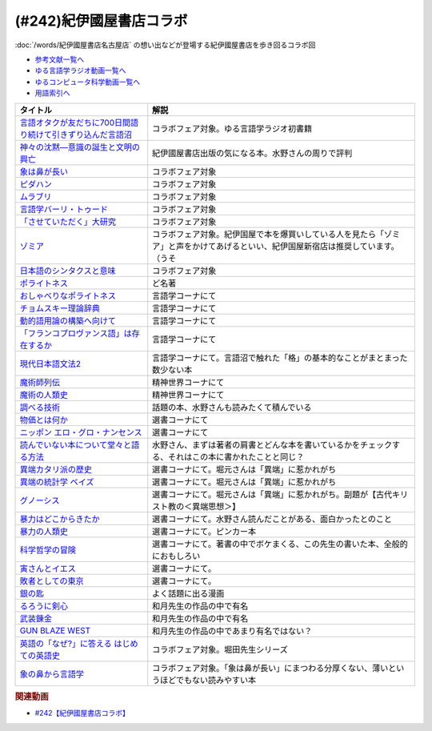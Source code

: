 .. _紀伊國屋書店コラボ参考文献:

.. :ref:`参考文献:紀伊國屋書店コラボ <紀伊國屋書店コラボ参考文献>`

(#242)紀伊國屋書店コラボ
=================================

:doc:`/words/紀伊國屋書店名古屋店` の想い出などが登場する紀伊國屋書店を歩き回るコラボ回

* `参考文献一覧へ </reference/>`_ 
* `ゆる言語学ラジオ動画一覧へ </videos/yurugengo_radio_list.html>`_ 
* `ゆるコンピュータ科学動画一覧へ </videos/yurucomputer_radio_list.html>`_ 
* `用語索引へ </genindex.html>`_ 

.. raw:: html

  <!--言語オタクが友だちに700日間語り続けて引きずり込んだ言語沼--><a href="https://www.amazon.co.jp/%E8%A8%80%E8%AA%9E%E3%82%AA%E3%82%BF%E3%82%AF%E3%81%8C%E5%8F%8B%E3%81%A0%E3%81%A1%E3%81%AB700%E6%97%A5%E9%96%93%E8%AA%9E%E3%82%8A%E7%B6%9A%E3%81%91%E3%81%A6%E5%BC%95%E3%81%8D%E3%81%9A%E3%82%8A%E8%BE%BC%E3%82%93%E3%81%A0%E8%A8%80%E8%AA%9E%E6%B2%BC-%E5%A0%80%E5%85%83%E8%A6%8B/dp/486667380X?__mk_ja_JP=%E3%82%AB%E3%82%BF%E3%82%AB%E3%83%8A&crid=9FZE2WHV8IHG&keywords=%E8%A8%80%E8%AA%9E%E6%B2%BC&qid=1688177792&sprefix=%E8%A8%80%E8%AA%9E%E6%B2%BC%2Caps%2C139&sr=8-1&linkCode=li1&tag=takaoutputblo-22&linkId=746e92617ffbbccbd1c633e549595a0b&language=ja_JP&ref_=as_li_ss_il" target="_blank"><img border="0" src="//ws-fe.amazon-adsystem.com/widgets/q?_encoding=UTF8&ASIN=486667380X&Format=_SL110_&ID=AsinImage&MarketPlace=JP&ServiceVersion=20070822&WS=1&tag=takaoutputblo-22&language=ja_JP" ></a><img src="https://ir-jp.amazon-adsystem.com/e/ir?t=takaoutputblo-22&language=ja_JP&l=li1&o=9&a=486667380X" width="1" height="1" border="0" alt="" style="border:none !important; margin:0px !important;" />
  <!--神々の沈黙―意識の誕生と文明の興亡--><a href="https://www.amazon.co.jp/%E7%A5%9E%E3%80%85%E3%81%AE%E6%B2%88%E9%BB%99%E2%80%95%E6%84%8F%E8%AD%98%E3%81%AE%E8%AA%95%E7%94%9F%E3%81%A8%E6%96%87%E6%98%8E%E3%81%AE%E8%88%88%E4%BA%A1-%E3%82%B8%E3%83%A5%E3%83%AA%E3%82%A2%E3%83%B3-%E3%82%B8%E3%82%A7%E3%82%A4%E3%83%B3%E3%82%BA/dp/4314009780?__mk_ja_JP=%E3%82%AB%E3%82%BF%E3%82%AB%E3%83%8A&crid=286WTURLX5MVR&keywords=%E7%A5%9E%E3%80%85%E3%81%AE%E6%B2%88%E9%BB%99&qid=1688177746&sprefix=%E7%A5%9E%E3%80%85%E3%81%AE%E6%B2%88%E9%BB%99%2Caps%2C152&sr=8-1&linkCode=li1&tag=takaoutputblo-22&linkId=442817c09a5e71afe3ed8b1b9e9adb36&language=ja_JP&ref_=as_li_ss_il" target="_blank"><img border="0" src="//ws-fe.amazon-adsystem.com/widgets/q?_encoding=UTF8&ASIN=4314009780&Format=_SL110_&ID=AsinImage&MarketPlace=JP&ServiceVersion=20070822&WS=1&tag=takaoutputblo-22&language=ja_JP" ></a><img src="https://ir-jp.amazon-adsystem.com/e/ir?t=takaoutputblo-22&language=ja_JP&l=li1&o=9&a=4314009780" width="1" height="1" border="0" alt="" style="border:none !important; margin:0px !important;" />
  <!--象は鼻が長い--><a href="https://www.amazon.co.jp/%E8%B1%A1%E3%81%AF%E9%BC%BB%E3%81%8C%E9%95%B7%E3%81%84%E2%80%95%E6%97%A5%E6%9C%AC%E6%96%87%E6%B3%95%E5%85%A5%E9%96%80-%E4%B8%89%E4%B8%8A%E7%AB%A0%E8%91%97%E4%BD%9C%E9%9B%86-%E4%B8%89%E4%B8%8A-%E7%AB%A0/dp/4874241174?__mk_ja_JP=%E3%82%AB%E3%82%BF%E3%82%AB%E3%83%8A&crid=3JWSH444PHHHE&keywords=%E8%B1%A1%E3%81%AF%E9%BC%BB%E3%81%8C%E9%95%B7%E3%81%84&qid=1688178037&sprefix=%E5%83%8F%E3%81%AF%E9%BC%BB%E3%81%8C%E9%95%B7%E3%81%84%2Caps%2C160&sr=8-1&linkCode=li1&tag=takaoutputblo-22&linkId=942faa26df11925a6152687b807af490&language=ja_JP&ref_=as_li_ss_il" target="_blank"><img border="0" src="//ws-fe.amazon-adsystem.com/widgets/q?_encoding=UTF8&ASIN=4874241174&Format=_SL110_&ID=AsinImage&MarketPlace=JP&ServiceVersion=20070822&WS=1&tag=takaoutputblo-22&language=ja_JP" ></a><img src="https://ir-jp.amazon-adsystem.com/e/ir?t=takaoutputblo-22&language=ja_JP&l=li1&o=9&a=4874241174" width="1" height="1" border="0" alt="" style="border:none !important; margin:0px !important;" />
  <!--ピダハン--><a href="https://www.amazon.co.jp/%E3%83%94%E3%83%80%E3%83%8F%E3%83%B3%E2%80%95%E2%80%95-%E3%80%8C%E8%A8%80%E8%AA%9E%E6%9C%AC%E8%83%BD%E3%80%8D%E3%82%92%E8%B6%85%E3%81%88%E3%82%8B%E6%96%87%E5%8C%96%E3%81%A8%E4%B8%96%E7%95%8C%E8%A6%B3-%E3%83%80%E3%83%8B%E3%82%A8%E3%83%AB%E3%83%BBL%E3%83%BB%E3%82%A8%E3%83%B4%E3%82%A7%E3%83%AC%E3%83%83%E3%83%88/dp/4622076535?__mk_ja_JP=%E3%82%AB%E3%82%BF%E3%82%AB%E3%83%8A&crid=1ZU0JUH71UN29&keywords=%E3%83%94%E3%83%80%E3%83%8F%E3%83%B3&qid=1688178218&sprefix=%E3%83%94%E3%83%80%E3%83%8F%E3%83%B3%2Caps%2C162&sr=8-1&linkCode=li1&tag=takaoutputblo-22&linkId=97e2735b2d0bba61063f25201a2a90c7&language=ja_JP&ref_=as_li_ss_il" target="_blank"><img border="0" src="//ws-fe.amazon-adsystem.com/widgets/q?_encoding=UTF8&ASIN=4622076535&Format=_SL110_&ID=AsinImage&MarketPlace=JP&ServiceVersion=20070822&WS=1&tag=takaoutputblo-22&language=ja_JP" ></a><img src="https://ir-jp.amazon-adsystem.com/e/ir?t=takaoutputblo-22&language=ja_JP&l=li1&o=9&a=4622076535" width="1" height="1" border="0" alt="" style="border:none !important; margin:0px !important;" />
  <!--ムラブリ--><a href="https://www.amazon.co.jp/%E3%83%A0%E3%83%A9%E3%83%96%E3%83%AA-%E6%96%87%E5%AD%97%E3%82%82%E6%9A%A6%E3%82%82%E6%8C%81%E3%81%9F%E3%81%AA%E3%81%84%E7%8B%A9%E7%8C%9F%E6%8E%A1%E9%9B%86%E6%B0%91%E3%81%8B%E3%82%89%E8%A8%80%E8%AA%9E%E5%AD%A6%E8%80%85%E3%81%8C%E6%95%99%E3%82%8F%E3%81%A3%E3%81%9F%E3%81%93%E3%81%A8-%E4%BC%8A%E8%97%A4-%E9%9B%84%E9%A6%AC/dp/4797674253?__mk_ja_JP=%E3%82%AB%E3%82%BF%E3%82%AB%E3%83%8A&crid=IE7X9ALRWHUV&keywords=%E3%83%A0%E3%83%A9%E3%83%96%E3%83%AA&qid=1688178252&sprefix=%E3%83%A0%E3%83%A9%E3%83%96%E3%83%AA%2Caps%2C157&sr=8-1&linkCode=li1&tag=takaoutputblo-22&linkId=145e83ecf22199aeb865fd45177ddb03&language=ja_JP&ref_=as_li_ss_il" target="_blank"><img border="0" src="//ws-fe.amazon-adsystem.com/widgets/q?_encoding=UTF8&ASIN=4797674253&Format=_SL110_&ID=AsinImage&MarketPlace=JP&ServiceVersion=20070822&WS=1&tag=takaoutputblo-22&language=ja_JP" ></a><img src="https://ir-jp.amazon-adsystem.com/e/ir?t=takaoutputblo-22&language=ja_JP&l=li1&o=9&a=4797674253" width="1" height="1" border="0" alt="" style="border:none !important; margin:0px !important;" />
  <!--言語学バーリ・トゥード--><a href="https://www.amazon.co.jp/%E8%A8%80%E8%AA%9E%E5%AD%A6%E3%83%90%E3%83%BC%E3%83%AA%E3%83%BB%E3%83%88%E3%82%A5%E3%83%BC%E3%83%89-%E5%B7%9D%E6%B7%BB%E6%84%9B-ebook/dp/B09DCF7HK6?__mk_ja_JP=%E3%82%AB%E3%82%BF%E3%82%AB%E3%83%8A&crid=2D3JMDI0C4ZZF&keywords=%E8%A8%80%E8%AA%9E%E5%AD%A6%E3%83%90%E3%83%BC%E3%83%AA%E3%83%BB%E3%83%88%E3%82%A5%E3%83%BC%E3%83%89&qid=1688178290&sprefix=%E8%A8%80%E8%AA%9E%E5%AD%A6%E3%83%90%E3%83%BC%E3%83%AA+%E3%83%88%E3%82%A5%E3%83%BC%E3%83%89%2Caps%2C153&sr=8-1&linkCode=li1&tag=takaoutputblo-22&linkId=15cbbd45a51e177dee7034359153e782&language=ja_JP&ref_=as_li_ss_il" target="_blank"><img border="0" src="//ws-fe.amazon-adsystem.com/widgets/q?_encoding=UTF8&ASIN=B09DCF7HK6&Format=_SL110_&ID=AsinImage&MarketPlace=JP&ServiceVersion=20070822&WS=1&tag=takaoutputblo-22&language=ja_JP" ></a><img src="https://ir-jp.amazon-adsystem.com/e/ir?t=takaoutputblo-22&language=ja_JP&l=li1&o=9&a=B09DCF7HK6" width="1" height="1" border="0" alt="" style="border:none !important; margin:0px !important;" />
  <!--「させていただく」大研究--><a href="https://www.amazon.co.jp/%E3%80%8C%E3%81%95%E3%81%9B%E3%81%A6%E3%81%84%E3%81%9F%E3%81%A0%E3%81%8F%E3%80%8D%E5%A4%A7%E7%A0%94%E7%A9%B6-%E6%A4%8E%E5%90%8D-%E7%BE%8E%E6%99%BA/dp/4874249248?__mk_ja_JP=%E3%82%AB%E3%82%BF%E3%82%AB%E3%83%8A&crid=HF9FU7I9J7W5&keywords=%E3%80%8C%E3%81%95%E3%81%9B%E3%81%A6%E3%81%84%E3%81%9F%E3%81%A0%E3%81%8F%E3%80%8D%E5%A4%A7%E7%A0%94%E7%A9%B6&qid=1688178331&sprefix=%E3%81%95%E3%81%9B%E3%81%A6%E3%81%84%E3%81%9F%E3%81%A0%E3%81%8F+%E5%A4%A7%E7%A0%94%E7%A9%B6%2Caps%2C142&sr=8-1&linkCode=li1&tag=takaoutputblo-22&linkId=1f00eff0f5588b92eb8e00041400b91f&language=ja_JP&ref_=as_li_ss_il" target="_blank"><img border="0" src="//ws-fe.amazon-adsystem.com/widgets/q?_encoding=UTF8&ASIN=4874249248&Format=_SL110_&ID=AsinImage&MarketPlace=JP&ServiceVersion=20070822&WS=1&tag=takaoutputblo-22&language=ja_JP" ></a><img src="https://ir-jp.amazon-adsystem.com/e/ir?t=takaoutputblo-22&language=ja_JP&l=li1&o=9&a=4874249248" width="1" height="1" border="0" alt="" style="border:none !important; margin:0px !important;" />
  <!--ゾミア--><a href="https://www.amazon.co.jp/%E3%82%BE%E3%83%9F%E3%82%A2%E2%80%95%E2%80%95-%E8%84%B1%E5%9B%BD%E5%AE%B6%E3%81%AE%E4%B8%96%E7%95%8C%E5%8F%B2-%E3%82%B8%E3%82%A7%E3%83%BC%E3%83%A0%E3%82%BA%E3%83%BBC%E3%83%BB%E3%82%B9%E3%82%B3%E3%83%83%E3%83%88/dp/4622077833?__mk_ja_JP=%E3%82%AB%E3%82%BF%E3%82%AB%E3%83%8A&crid=18ATBO8CUXQXQ&keywords=%E3%82%BE%E3%83%9F%E3%82%A2&qid=1688178367&sprefix=%E3%82%BE%E3%83%9F%E3%82%A2%2Caps%2C142&sr=8-1&linkCode=li1&tag=takaoutputblo-22&linkId=853236322e333ed41ed3c175c62818ce&language=ja_JP&ref_=as_li_ss_il" target="_blank"><img border="0" src="//ws-fe.amazon-adsystem.com/widgets/q?_encoding=UTF8&ASIN=4622077833&Format=_SL110_&ID=AsinImage&MarketPlace=JP&ServiceVersion=20070822&WS=1&tag=takaoutputblo-22&language=ja_JP" ></a><img src="https://ir-jp.amazon-adsystem.com/e/ir?t=takaoutputblo-22&language=ja_JP&l=li1&o=9&a=4622077833" width="1" height="1" border="0" alt="" style="border:none !important; margin:0px !important;" />
  <!--日本語のシンタクスと意味--><a href="https://www.amazon.co.jp/%E6%97%A5%E6%9C%AC%E8%AA%9E%E3%81%AE%E3%82%B7%E3%83%B3%E3%82%BF%E3%82%AF%E3%82%B9%E3%81%A8%E6%84%8F%E5%91%B3-%E7%AC%AC2%E5%B7%BB-%E5%AF%BA%E6%9D%91-%E7%A7%80%E5%A4%AB/dp/4874240038?__mk_ja_JP=%E3%82%AB%E3%82%BF%E3%82%AB%E3%83%8A&crid=1FWN6NX7IMQYY&keywords=%E6%97%A5%E6%9C%AC%E8%AA%9E%E3%81%AE%E3%82%B7%E3%83%B3%E3%82%BF%E3%82%AF%E3%82%B9%E3%81%AE%E6%84%8F%E5%91%B3&qid=1688178422&sprefix=%E6%97%A5%E6%9C%AC%E8%AA%9E%E3%81%AE%E3%82%B7%E3%83%B3%E3%82%BF%E3%82%AF%E3%82%B9%E3%81%AE%E6%84%8F%E5%91%B3%2Caps%2C141&sr=8-3&linkCode=li1&tag=takaoutputblo-22&linkId=fce17657da603d2921f5e9b9ac49ebab&language=ja_JP&ref_=as_li_ss_il" target="_blank"><img border="0" src="//ws-fe.amazon-adsystem.com/widgets/q?_encoding=UTF8&ASIN=4874240038&Format=_SL110_&ID=AsinImage&MarketPlace=JP&ServiceVersion=20070822&WS=1&tag=takaoutputblo-22&language=ja_JP" ></a><img src="https://ir-jp.amazon-adsystem.com/e/ir?t=takaoutputblo-22&language=ja_JP&l=li1&o=9&a=4874240038" width="1" height="1" border="0" alt="" style="border:none !important; margin:0px !important;" />
  <!--ポライトネス--><a href="https://www.amazon.co.jp/%E3%83%9D%E3%83%A9%E3%82%A4%E3%83%88%E3%83%8D%E3%82%B9-%E8%A8%80%E8%AA%9E%E4%BD%BF%E7%94%A8%E3%81%AB%E3%81%8A%E3%81%91%E3%82%8B%E3%80%81%E3%81%82%E3%82%8B%E6%99%AE%E9%81%8D%E7%8F%BE%E8%B1%A1-Politeness%EF%BC%9ASome-Universals-Language/dp/4327378208?__mk_ja_JP=%E3%82%AB%E3%82%BF%E3%82%AB%E3%83%8A&crid=27IGZ0UXCNI7G&keywords=%E3%83%9D%E3%83%A9%E3%82%A4%E3%83%88%E3%83%8D%E3%82%B9&qid=1688178465&sprefix=%E3%83%9D%E3%83%A9%E3%82%A4%E3%83%88%E3%83%8D%E3%82%B9%2Caps%2C151&sr=8-1&linkCode=li1&tag=takaoutputblo-22&linkId=46d931019d75edff0fd8c600c9fd741e&language=ja_JP&ref_=as_li_ss_il" target="_blank"><img border="0" src="//ws-fe.amazon-adsystem.com/widgets/q?_encoding=UTF8&ASIN=4327378208&Format=_SL110_&ID=AsinImage&MarketPlace=JP&ServiceVersion=20070822&WS=1&tag=takaoutputblo-22&language=ja_JP" ></a><img src="https://ir-jp.amazon-adsystem.com/e/ir?t=takaoutputblo-22&language=ja_JP&l=li1&o=9&a=4327378208" width="1" height="1" border="0" alt="" style="border:none !important; margin:0px !important;" />
  <!--おしゃべりなポライトネス--><a href="https://www.amazon.co.jp/%E3%81%8A%E3%81%97%E3%82%83%E3%81%B9%E3%82%8A%E3%81%AA%E3%83%9D%E3%83%A9%E3%82%A4%E3%83%88%E3%83%8D%E3%82%B9%E2%80%95%E2%80%95%E4%BC%9A%E8%A9%B1%E3%81%AE%E4%B8%AD%E3%81%AE%E5%85%B1%E8%A9%B1%E3%83%BB%E8%A9%B1%E9%A1%8C%E4%BA%A4%E6%8F%9B%E3%83%BB%E7%AC%91%E3%81%84%E3%83%BB%E3%83%A1%E3%82%BF%E3%83%95%E3%82%A1%E3%83%BC-%E7%AC%B9%E5%B7%9D%E6%B4%8B%E5%AD%90/dp/4861106427?__mk_ja_JP=%E3%82%AB%E3%82%BF%E3%82%AB%E3%83%8A&crid=1SJJFM96MQJCC&keywords=%E3%81%8A%E3%81%97%E3%82%83%E3%81%B9%E3%82%8A%E3%81%AA%E3%83%9D%E3%83%A9%E3%82%A4%E3%83%88%E3%83%8D%E3%82%B9&qid=1688178495&sprefix=%E3%81%8A%E3%81%97%E3%82%83%E3%81%B9%E3%82%8A%E3%81%AA%E3%83%9D%E3%83%A9%E3%82%A4%E3%83%88%E3%83%8D%E3%82%B9%2Caps%2C137&sr=8-1&linkCode=li1&tag=takaoutputblo-22&linkId=711396390dbf390b1d859cf08ad42b14&language=ja_JP&ref_=as_li_ss_il" target="_blank"><img border="0" src="//ws-fe.amazon-adsystem.com/widgets/q?_encoding=UTF8&ASIN=4861106427&Format=_SL110_&ID=AsinImage&MarketPlace=JP&ServiceVersion=20070822&WS=1&tag=takaoutputblo-22&language=ja_JP" ></a><img src="https://ir-jp.amazon-adsystem.com/e/ir?t=takaoutputblo-22&language=ja_JP&l=li1&o=9&a=4861106427" width="1" height="1" border="0" alt="" style="border:none !important; margin:0px !important;" />
  <!--チョムスキー理論辞典--><a href="https://www.amazon.co.jp/%E3%83%81%E3%83%A7%E3%83%A0%E3%82%B9%E3%82%AD%E3%83%BC%E7%90%86%E8%AB%96%E8%BE%9E%E5%85%B8-%E2%88%92%E2%88%92Kenkyushas-Dictionary-Theoretical-Linguistics/dp/4767434793?__mk_ja_JP=%E3%82%AB%E3%82%BF%E3%82%AB%E3%83%8A&crid=1RYQ2RVC9GO1W&keywords=%E3%83%81%E3%83%A7%E3%83%A0%E3%82%B9%E3%82%AD%E3%83%BC%E7%90%86%E8%AB%96%E8%BE%9E%E5%85%B8&qid=1688178523&sprefix=%E3%83%81%E3%83%A7%E3%83%A0%E3%82%B9%E3%82%AD%E3%83%BC%E7%90%86%E8%AB%96%E8%BE%9E%E5%85%B8%2Caps%2C131&sr=8-1&linkCode=li1&tag=takaoutputblo-22&linkId=ce817c8f749c752ff2361b4123c3568d&language=ja_JP&ref_=as_li_ss_il" target="_blank"><img border="0" src="//ws-fe.amazon-adsystem.com/widgets/q?_encoding=UTF8&ASIN=4767434793&Format=_SL110_&ID=AsinImage&MarketPlace=JP&ServiceVersion=20070822&WS=1&tag=takaoutputblo-22&language=ja_JP" ></a><img src="https://ir-jp.amazon-adsystem.com/e/ir?t=takaoutputblo-22&language=ja_JP&l=li1&o=9&a=4767434793" width="1" height="1" border="0" alt="" style="border:none !important; margin:0px !important;" />
  <!--動的語用論の構築へ向けて--><a href="https://www.amazon.co.jp/%E5%8B%95%E7%9A%84%E8%AA%9E%E7%94%A8%E8%AB%96%E3%81%AE%E6%A7%8B%E7%AF%89%E3%81%B8%E5%90%91%E3%81%91%E3%81%A6-%E7%AC%AC1%E5%B7%BB-%E7%94%B0%E4%B8%AD-%E5%BB%A3%E6%98%8E/dp/4758913757?__mk_ja_JP=%E3%82%AB%E3%82%BF%E3%82%AB%E3%83%8A&crid=166HM0OUUM2YE&keywords=%E5%8B%95%E7%9A%84%E8%AA%9E%E7%94%A8%E8%AB%96%E3%81%AE%E6%A7%8B%E7%AF%89%E3%81%B8%E5%90%91%E3%81%91%E3%81%A6&qid=1688178564&sprefix=%E5%8B%95%E7%9A%84%E8%AA%9E%E7%94%A8%E8%AB%96%E3%81%AE%E6%A7%8B%E7%AF%89%E3%81%B8%E5%90%91%E3%81%91%E3%81%A6%2Caps%2C153&sr=8-1&linkCode=li1&tag=takaoutputblo-22&linkId=02a309cf62213c0aeaf9f32f410df892&language=ja_JP&ref_=as_li_ss_il" target="_blank"><img border="0" src="//ws-fe.amazon-adsystem.com/widgets/q?_encoding=UTF8&ASIN=4758913757&Format=_SL110_&ID=AsinImage&MarketPlace=JP&ServiceVersion=20070822&WS=1&tag=takaoutputblo-22&language=ja_JP" ></a><img src="https://ir-jp.amazon-adsystem.com/e/ir?t=takaoutputblo-22&language=ja_JP&l=li1&o=9&a=4758913757" width="1" height="1" border="0" alt="" style="border:none !important; margin:0px !important;" />
  <!--「フランコプロヴァンス語」は存在するか--><a href="https://www.amazon.co.jp/%E3%80%8C%E3%83%95%E3%83%A9%E3%83%B3%E3%82%B3%E3%83%97%E3%83%AD%E3%83%B4%E3%82%A1%E3%83%B3%E3%82%B9%E8%AA%9E%E3%80%8D%E3%81%AF%E5%AD%98%E5%9C%A8%E3%81%99%E3%82%8B%E3%81%8B-%E3%83%95%E3%83%A9%E3%83%B3%E3%82%B9%E3%83%BB%E3%82%A4%E3%82%BF%E3%83%AA%E3%82%A2%E3%83%BB%E3%82%B9%E3%82%A4%E3%82%B9%E3%81%AE%E5%9B%BD%E5%A2%83%E3%82%92%E8%B6%8A%E3%81%88%E3%82%8B%E8%A8%80%E8%AA%9E%E3%81%AE%E5%86%8D%E6%B4%BB%E6%80%A7%E5%8C%96%E3%81%A8%E8%A8%80%E8%AA%9E%E6%84%8F%E8%AD%98%E2%80%95%E2%80%95%E3%83%95%E3%83%A9%E3%83%B3%E3%82%B9%E3%81%AE%E5%9C%B0%E5%9F%9F%E3%82%92%E4%B8%AD%E5%BF%83%E3%81%AB-%E4%BD%90%E9%87%8E%E5%BD%A9/dp/4883035654?&linkCode=li1&tag=takaoutputblo-22&linkId=7a595a07b6a149307ad59035ad68f919&language=ja_JP&ref_=as_li_ss_il" target="_blank"><img border="0" src="//ws-fe.amazon-adsystem.com/widgets/q?_encoding=UTF8&ASIN=4883035654&Format=_SL110_&ID=AsinImage&MarketPlace=JP&ServiceVersion=20070822&WS=1&tag=takaoutputblo-22&language=ja_JP" ></a><img src="https://ir-jp.amazon-adsystem.com/e/ir?t=takaoutputblo-22&language=ja_JP&l=li1&o=9&a=4883035654" width="1" height="1" border="0" alt="" style="border:none !important; margin:0px !important;" />
  <!--現代日本語文法2--><a href="https://www.amazon.co.jp/%E7%8F%BE%E4%BB%A3%E6%97%A5%E6%9C%AC%E8%AA%9E%E6%96%87%E6%B3%952-%E7%AC%AC3%E9%83%A8%E6%A0%BC%E3%81%A8%E6%A7%8B%E6%96%87-%E7%AC%AC4%E9%83%A8%E3%83%B4%E3%82%A9%E3%82%A4%E3%82%B9-%E6%97%A5%E6%9C%AC%E8%AA%9E%E8%A8%98%E8%BF%B0%E6%96%87%E6%B3%95%E7%A0%94%E7%A9%B6%E4%BC%9A/dp/4874244602?__mk_ja_JP=%E3%82%AB%E3%82%BF%E3%82%AB%E3%83%8A&crid=31EQ376D5M7LZ&keywords=%E7%8F%BE%E4%BB%A3%E6%97%A5%E6%9C%AC%E8%AA%9E%E6%96%87%E6%B3%952&qid=1688178876&sprefix=%E7%8F%BE%E4%BB%A3%E6%97%A5%E6%9C%AC%E8%AA%9E%E6%96%87%E6%B3%952%2Caps%2C136&sr=8-1&linkCode=li1&tag=takaoutputblo-22&linkId=cdc9a08be6926f816f10aee6b88727cc&language=ja_JP&ref_=as_li_ss_il" target="_blank"><img border="0" src="//ws-fe.amazon-adsystem.com/widgets/q?_encoding=UTF8&ASIN=4874244602&Format=_SL110_&ID=AsinImage&MarketPlace=JP&ServiceVersion=20070822&WS=1&tag=takaoutputblo-22&language=ja_JP" ></a><img src="https://ir-jp.amazon-adsystem.com/e/ir?t=takaoutputblo-22&language=ja_JP&l=li1&o=9&a=4874244602" width="1" height="1" border="0" alt="" style="border:none !important; margin:0px !important;" />
  <!--魔術師列伝--><a href="https://www.amazon.co.jp/%E9%AD%94%E8%A1%93%E5%B8%AB%E5%88%97%E4%BC%9D-%E9%AD%94%E8%A1%93%E5%B8%ABG-%E3%83%87%E3%83%83%E3%83%A9%E3%83%BB%E3%83%9D%E3%83%AB%E3%82%BF%E3%81%8B%E3%82%89%E9%8C%AC%E9%87%91%E8%A1%93%E5%B8%AB%E3%83%8B%E3%83%A5%E3%83%BC%E3%83%88%E3%83%B3%E3%81%BE%E3%81%A7-%E6%BE%A4%E4%BA%95-%E7%B9%81%E7%94%B7/dp/4582703674?__mk_ja_JP=%E3%82%AB%E3%82%BF%E3%82%AB%E3%83%8A&crid=J498ACT5SPQL&keywords=%E9%AD%94%E8%A1%93%E5%B8%AB%E5%88%97%E4%BC%9D&qid=1688178956&sprefix=%E9%AD%94%E8%A1%93%E5%B8%AB%E5%88%97%E4%BC%9D%2Caps%2C144&sr=8-1&linkCode=li1&tag=takaoutputblo-22&linkId=e1c798339e4c654c591df65e6e3e7ecb&language=ja_JP&ref_=as_li_ss_il" target="_blank"><img border="0" src="//ws-fe.amazon-adsystem.com/widgets/q?_encoding=UTF8&ASIN=4582703674&Format=_SL110_&ID=AsinImage&MarketPlace=JP&ServiceVersion=20070822&WS=1&tag=takaoutputblo-22&language=ja_JP" ></a><img src="https://ir-jp.amazon-adsystem.com/e/ir?t=takaoutputblo-22&language=ja_JP&l=li1&o=9&a=4582703674" width="1" height="1" border="0" alt="" style="border:none !important; margin:0px !important;" />
  <!--魔術の人類史--><a href="https://www.amazon.co.jp/%E9%AD%94%E8%A1%93%E3%81%AE%E4%BA%BA%E9%A1%9E%E5%8F%B2-%E3%82%B9%E3%83%BC%E3%82%B6%E3%83%B3-%E3%82%B0%E3%83%AA%E3%83%BC%E3%83%B3%E3%82%A6%E3%83%83%E3%83%89/dp/4887218222?__mk_ja_JP=%E3%82%AB%E3%82%BF%E3%82%AB%E3%83%8A&crid=3FADA1CBE33R7&keywords=%E9%AD%94%E8%A1%93%E3%81%AE%E4%BA%BA%E9%A1%9E%E5%8F%B2&qid=1688178990&sprefix=%E9%AD%94%E8%A1%93%E3%81%AE%E4%BA%BA%E9%A1%9E%E5%8F%B2%2Caps%2C139&sr=8-1&linkCode=li1&tag=takaoutputblo-22&linkId=76c88a2269dc584665b9707a2aa6748b&language=ja_JP&ref_=as_li_ss_il" target="_blank"><img border="0" src="//ws-fe.amazon-adsystem.com/widgets/q?_encoding=UTF8&ASIN=4887218222&Format=_SL110_&ID=AsinImage&MarketPlace=JP&ServiceVersion=20070822&WS=1&tag=takaoutputblo-22&language=ja_JP" ></a><img src="https://ir-jp.amazon-adsystem.com/e/ir?t=takaoutputblo-22&language=ja_JP&l=li1&o=9&a=4887218222" width="1" height="1" border="0" alt="" style="border:none !important; margin:0px !important;" />
  <!--調べる技術--><a href="https://www.amazon.co.jp/%E8%AA%BF%E3%81%B9%E3%82%8B%E6%8A%80%E8%A1%93-%E5%9B%BD%E4%BC%9A%E5%9B%B3%E6%9B%B8%E9%A4%A8%E7%A7%98%E4%BC%9D%E3%81%AE%E3%83%AC%E3%83%95%E3%82%A1%E3%83%AC%E3%83%B3%E3%82%B9%E3%83%BB%E3%83%81%E3%83%83%E3%83%97%E3%82%B9-%E5%B0%8F%E6%9E%97-%E6%98%8C%E6%A8%B9/dp/4774407763?__mk_ja_JP=%E3%82%AB%E3%82%BF%E3%82%AB%E3%83%8A&crid=2METQYELK657W&keywords=%E8%AA%BF%E3%81%B9%E3%82%8B%E6%8A%80%E8%A1%93&qid=1688179033&sprefix=%E8%AA%BF%E3%81%B9%E3%82%8B%E6%8A%80%E8%A1%93%2Caps%2C140&sr=8-1&linkCode=li1&tag=takaoutputblo-22&linkId=0bd61169b7952c1d37937fad0d2a8810&language=ja_JP&ref_=as_li_ss_il" target="_blank"><img border="0" src="//ws-fe.amazon-adsystem.com/widgets/q?_encoding=UTF8&ASIN=4774407763&Format=_SL110_&ID=AsinImage&MarketPlace=JP&ServiceVersion=20070822&WS=1&tag=takaoutputblo-22&language=ja_JP" ></a><img src="https://ir-jp.amazon-adsystem.com/e/ir?t=takaoutputblo-22&language=ja_JP&l=li1&o=9&a=4774407763" width="1" height="1" border="0" alt="" style="border:none !important; margin:0px !important;" />
  <!--物価とは何か--><a href="https://www.amazon.co.jp/%E7%89%A9%E4%BE%A1%E3%81%A8%E3%81%AF%E4%BD%95%E3%81%8B-%E8%AC%9B%E8%AB%87%E7%A4%BE%E9%81%B8%E6%9B%B8%E3%83%A1%E3%83%81%E3%82%A8-%E6%B8%A1%E8%BE%BA%E5%8A%AA-ebook/dp/B09NVKTTM5?__mk_ja_JP=%E3%82%AB%E3%82%BF%E3%82%AB%E3%83%8A&crid=1MDLG6P3V5YW3&keywords=%E7%89%A9%E4%BE%A1%E3%81%A8%E3%81%AF%E4%BD%95%E3%81%8B&qid=1688179076&sprefix=%E7%89%A9%E4%BE%A1%E3%81%A8%E3%81%AF%E4%BD%95%E3%81%8B+%2Caps%2C150&sr=8-1&linkCode=li1&tag=takaoutputblo-22&linkId=571634a852ac6d76dafe37adb773aa81&language=ja_JP&ref_=as_li_ss_il" target="_blank"><img border="0" src="//ws-fe.amazon-adsystem.com/widgets/q?_encoding=UTF8&ASIN=B09NVKTTM5&Format=_SL110_&ID=AsinImage&MarketPlace=JP&ServiceVersion=20070822&WS=1&tag=takaoutputblo-22&language=ja_JP" ></a><img src="https://ir-jp.amazon-adsystem.com/e/ir?t=takaoutputblo-22&language=ja_JP&l=li1&o=9&a=B09NVKTTM5" width="1" height="1" border="0" alt="" style="border:none !important; margin:0px !important;" />
  <!--ニッポン エロ・グロ・ナンセンス--><a href="https://www.amazon.co.jp/%E3%83%8B%E3%83%83%E3%83%9D%E3%83%B3-%E3%82%A8%E3%83%AD%E3%83%BB%E3%82%B0%E3%83%AD%E3%83%BB%E3%83%8A%E3%83%B3%E3%82%BB%E3%83%B3%E3%82%B9-%E6%98%AD%E5%92%8C%E3%83%A2%E3%83%80%E3%83%B3%E6%AD%8C%E8%AC%A1%E3%81%AE%E5%85%89%E3%81%A8%E5%BD%B1-%E8%AC%9B%E8%AB%87%E7%A4%BE%E9%81%B8%E6%9B%B8%E3%83%A1%E3%83%81%E3%82%A8-%E6%AF%9B%E5%88%A9/dp/4062586401?__mk_ja_JP=%E3%82%AB%E3%82%BF%E3%82%AB%E3%83%8A&crid=2CPLFNCVOPPKN&keywords=%E3%83%8B%E3%83%83%E3%83%9D%E3%83%B3+%E3%82%A8%E3%83%AD%E3%83%BB%E3%82%B0%E3%83%AD%E3%83%BB%E3%83%8A%E3%83%B3%E3%82%BB%E3%83%B3%E3%82%B9&qid=1688134475&sprefix=%E3%83%8B%E3%83%83%E3%83%9D%E3%83%B3+%E3%82%A8%E3%83%AD+%E3%82%B0%E3%83%AD+%E3%83%8A%E3%83%B3%E3%82%BB%E3%83%B3%E3%82%B9%2Caps%2C168&sr=8-1&linkCode=li1&tag=takaoutputblo-22&linkId=37e1fe191f765eec6ef1d864682fc62e&language=ja_JP&ref_=as_li_ss_il" target="_blank"><img border="0" src="//ws-fe.amazon-adsystem.com/widgets/q?_encoding=UTF8&ASIN=4062586401&Format=_SL110_&ID=AsinImage&MarketPlace=JP&ServiceVersion=20070822&WS=1&tag=takaoutputblo-22&language=ja_JP" ></a><img src="https://ir-jp.amazon-adsystem.com/e/ir?t=takaoutputblo-22&language=ja_JP&l=li1&o=9&a=4062586401" width="1" height="1" border="0" alt="" style="border:none !important; margin:0px !important;" />
  <!--読んでいない本について堂々と語る方法--><a href="https://www.amazon.co.jp/%E8%AA%AD%E3%82%93%E3%81%A7%E3%81%84%E3%81%AA%E3%81%84%E6%9C%AC%E3%81%AB%E3%81%A4%E3%81%84%E3%81%A6%E5%A0%82%E3%80%85%E3%81%A8%E8%AA%9E%E3%82%8B%E6%96%B9%E6%B3%95-%E3%81%A1%E3%81%8F%E3%81%BE%E5%AD%A6%E8%8A%B8%E6%96%87%E5%BA%AB-%E3%83%94%E3%82%A8%E3%83%BC%E3%83%AB-%E3%83%90%E3%82%A4%E3%83%A4%E3%83%BC%E3%83%AB/dp/4480097570?__mk_ja_JP=%E3%82%AB%E3%82%BF%E3%82%AB%E3%83%8A&crid=HBZYOA2LKEAY&keywords=%E8%AA%AD%E3%82%93%E3%81%A7%E3%81%AA%E3%81%84%E6%9C%AC%E3%81%AB%E3%81%A4%E3%81%84%E3%81%A6%E5%A0%82%E3%80%85%E3%81%A8%E8%AA%9E%E3%82%8B%E6%96%B9%E6%B3%95&qid=1688179102&sprefix=%E8%AA%AD%E3%82%93%E3%81%A7%E3%81%AA%E3%81%84%E6%9C%AC%E3%81%AB%E3%81%A4%E3%81%84%E3%81%A6%E5%A0%82%E3%80%85%E3%81%A8%E8%AA%9E%E3%82%8B%E6%96%B9%E6%B3%95%2Caps%2C139&sr=8-1&linkCode=li1&tag=takaoutputblo-22&linkId=bafbf7641513110aeae3bb56e7bcdf06&language=ja_JP&ref_=as_li_ss_il" target="_blank"><img border="0" src="//ws-fe.amazon-adsystem.com/widgets/q?_encoding=UTF8&ASIN=4480097570&Format=_SL110_&ID=AsinImage&MarketPlace=JP&ServiceVersion=20070822&WS=1&tag=takaoutputblo-22&language=ja_JP" ></a><img src="https://ir-jp.amazon-adsystem.com/e/ir?t=takaoutputblo-22&language=ja_JP&l=li1&o=9&a=4480097570" width="1" height="1" border="0" alt="" style="border:none !important; margin:0px !important;" />
  <!--異端カタリ派の歴史--><a href="https://www.amazon.co.jp/%E7%95%B0%E7%AB%AF%E3%82%AB%E3%82%BF%E3%83%AA%E6%B4%BE%E3%81%AE%E6%AD%B4%E5%8F%B2-%E5%8D%81%E4%B8%80%E4%B8%96%E7%B4%80%E3%81%8B%E3%82%89%E5%8D%81%E5%9B%9B%E4%B8%96%E7%B4%80%E3%81%AB%E3%81%84%E3%81%9F%E3%82%8B%E4%BF%A1%E4%BB%B0%E3%80%81%E5%8D%81%E5%AD%97%E8%BB%8D%E3%80%81%E5%AF%A9%E5%95%8F-%E8%AC%9B%E8%AB%87%E7%A4%BE%E9%81%B8%E6%9B%B8%E3%83%A1%E3%83%81%E3%82%A8-%E3%83%9F%E3%82%B7%E3%82%A7%E3%83%AB%E3%83%BB%E3%83%AD%E3%82%AF%E3%83%99%E3%83%BC%E3%83%AB/dp/4062585022?__mk_ja_JP=%E3%82%AB%E3%82%BF%E3%82%AB%E3%83%8A&crid=23UE72BHT5M3H&keywords=%E7%95%B0%E7%AB%AF+%E3%82%AB%E3%82%BF%E3%83%AA%E6%B4%BE%E3%81%AE%E6%AD%B4%E5%8F%B2&qid=1688179135&sprefix=%E7%95%B0%E7%AB%AF+%E3%82%AB%E3%82%BF%E3%83%AA%E6%B4%BE%E3%81%AE%E6%AD%B4%E5%8F%B2+%2Caps%2C147&sr=8-1&linkCode=li1&tag=takaoutputblo-22&linkId=d4f854fe8751e3eb502b3ebf94ba86f6&language=ja_JP&ref_=as_li_ss_il" target="_blank"><img border="0" src="//ws-fe.amazon-adsystem.com/widgets/q?_encoding=UTF8&ASIN=4062585022&Format=_SL110_&ID=AsinImage&MarketPlace=JP&ServiceVersion=20070822&WS=1&tag=takaoutputblo-22&language=ja_JP" ></a><img src="https://ir-jp.amazon-adsystem.com/e/ir?t=takaoutputblo-22&language=ja_JP&l=li1&o=9&a=4062585022" width="1" height="1" border="0" alt="" style="border:none !important; margin:0px !important;" />
  <!--異端の統計学 ベイズ--><a href="https://www.amazon.co.jp/%E7%95%B0%E7%AB%AF%E3%81%AE%E7%B5%B1%E8%A8%88%E5%AD%A6-%E3%83%99%E3%82%A4%E3%82%BA-%E3%82%B7%E3%83%A3%E3%83%AD%E3%83%B3%E3%83%BB%E3%83%90%E3%83%BC%E3%83%81%E3%82%A7%E3%83%BB%E3%83%9E%E3%82%B0%E3%83%AC%E3%82%A4%E3%83%B3-ebook/dp/B07NDS6HWR?__mk_ja_JP=%E3%82%AB%E3%82%BF%E3%82%AB%E3%83%8A&crid=38A8GE6IV0HTN&keywords=%E7%95%B0%E7%AB%AF%E3%81%AE%E7%B5%B1%E8%A8%88%E5%AD%A6%E3%83%99%E3%82%A4%E3%82%BA&qid=1688179185&sprefix=%E7%95%B0%E7%AB%AF%E3%81%AE%E7%B5%B1%E8%A8%88%E5%AD%A6%E3%83%99%E3%82%A4%E3%82%BA%2Caps%2C137&sr=8-1&linkCode=li1&tag=takaoutputblo-22&linkId=6f8cc47cbee3be65ac1ee6edac6c8964&language=ja_JP&ref_=as_li_ss_il" target="_blank"><img border="0" src="//ws-fe.amazon-adsystem.com/widgets/q?_encoding=UTF8&ASIN=B07NDS6HWR&Format=_SL110_&ID=AsinImage&MarketPlace=JP&ServiceVersion=20070822&WS=1&tag=takaoutputblo-22&language=ja_JP" ></a><img src="https://ir-jp.amazon-adsystem.com/e/ir?t=takaoutputblo-22&language=ja_JP&l=li1&o=9&a=B07NDS6HWR" width="1" height="1" border="0" alt="" style="border:none !important; margin:0px !important;" />
  <!--グノーシス--><a href="https://www.amazon.co.jp/%E3%82%B0%E3%83%8E%E3%83%BC%E3%82%B7%E3%82%B9-%E8%AC%9B%E8%AB%87%E7%A4%BE%E9%81%B8%E6%9B%B8%E3%83%A1%E3%83%81%E3%82%A8-%E7%AD%92%E4%BA%95-%E8%B3%A2%E6%B2%BB/dp/4062583135?__mk_ja_JP=%E3%82%AB%E3%82%BF%E3%82%AB%E3%83%8A&crid=25G69QSMVOOXO&keywords=%E3%82%B0%E3%83%8E%E3%83%BC%E3%82%B7%E3%82%B9&qid=1688179231&sprefix=%E3%82%B0%E3%83%8E%E3%83%BC%E3%82%B7%E3%82%B9+%2Caps%2C152&sr=8-2&linkCode=li1&tag=takaoutputblo-22&linkId=49b45b4dfd856c7da89d7f0580b3a350&language=ja_JP&ref_=as_li_ss_il" target="_blank"><img border="0" src="//ws-fe.amazon-adsystem.com/widgets/q?_encoding=UTF8&ASIN=4062583135&Format=_SL110_&ID=AsinImage&MarketPlace=JP&ServiceVersion=20070822&WS=1&tag=takaoutputblo-22&language=ja_JP" ></a><img src="https://ir-jp.amazon-adsystem.com/e/ir?t=takaoutputblo-22&language=ja_JP&l=li1&o=9&a=4062583135" width="1" height="1" border="0" alt="" style="border:none !important; margin:0px !important;" />
  <!--暴力はどこからきたか--><a href="https://www.amazon.co.jp/%E6%9A%B4%E5%8A%9B%E3%81%AF%E3%81%A9%E3%81%93%E3%81%8B%E3%82%89%E3%81%8D%E3%81%9F%E3%81%8B-%E4%BA%BA%E9%96%93%E6%80%A7%E3%81%AE%E8%B5%B7%E6%BA%90%E3%82%92%E6%8E%A2%E3%82%8B-NHK%E3%83%96%E3%83%83%E3%82%AF%E3%82%B9-%E5%B1%B1%E6%A5%B5-%E5%AF%BF%E4%B8%80/dp/4140910992?__mk_ja_JP=%E3%82%AB%E3%82%BF%E3%82%AB%E3%83%8A&crid=S37W5LAQ7U7U&keywords=%E6%9A%B4%E5%8A%9B%E3%81%AF%E3%81%A9%E3%81%93%E3%81%8B%E3%82%89%E3%81%8D%E3%81%9F%E3%81%8B&qid=1688179286&sprefix=%E6%9A%B4%E5%8A%9B%E3%81%AF%E3%81%A9%E3%81%93%E3%81%8B%E3%82%89%E3%81%8D%E3%81%9F%E3%81%8B%2Caps%2C165&sr=8-1&linkCode=li1&tag=takaoutputblo-22&linkId=f27ee87cb00d5e4480539fd86ad0277c&language=ja_JP&ref_=as_li_ss_il" target="_blank"><img border="0" src="//ws-fe.amazon-adsystem.com/widgets/q?_encoding=UTF8&ASIN=4140910992&Format=_SL110_&ID=AsinImage&MarketPlace=JP&ServiceVersion=20070822&WS=1&tag=takaoutputblo-22&language=ja_JP" ></a><img src="https://ir-jp.amazon-adsystem.com/e/ir?t=takaoutputblo-22&language=ja_JP&l=li1&o=9&a=4140910992" width="1" height="1" border="0" alt="" style="border:none !important; margin:0px !important;" />
  <!--暴力の人類史--><a href="https://www.amazon.co.jp/%E6%9A%B4%E5%8A%9B%E3%81%AE%E4%BA%BA%E9%A1%9E%E5%8F%B2-%E4%B8%8A-%E3%82%B9%E3%83%86%E3%82%A3%E3%83%BC%E3%83%96%E3%83%B3%E3%83%BB%E3%83%94%E3%83%B3%E3%82%AB%E3%83%BC/dp/4791768469?__mk_ja_JP=%E3%82%AB%E3%82%BF%E3%82%AB%E3%83%8A&crid=1B9S1N4FTPKPK&keywords=%E6%9A%B4%E5%8A%9B%E3%81%AE%E4%BA%BA%E9%A1%9E%E5%8F%B2&qid=1688179320&sprefix=%E6%9A%B4%E5%8A%9B%E3%81%AE%E4%BA%BA%E9%A1%9E%E5%8F%B2%2Caps%2C167&sr=8-1&linkCode=li1&tag=takaoutputblo-22&linkId=2c3c7cfcdb926988a148a7ef9bfbcb29&language=ja_JP&ref_=as_li_ss_il" target="_blank"><img border="0" src="//ws-fe.amazon-adsystem.com/widgets/q?_encoding=UTF8&ASIN=4791768469&Format=_SL110_&ID=AsinImage&MarketPlace=JP&ServiceVersion=20070822&WS=1&tag=takaoutputblo-22&language=ja_JP" ></a><img src="https://ir-jp.amazon-adsystem.com/e/ir?t=takaoutputblo-22&language=ja_JP&l=li1&o=9&a=4791768469" width="1" height="1" border="0" alt="" style="border:none !important; margin:0px !important;" />
  <!--科学哲学の冒険--><a href="https://www.amazon.co.jp/%E7%A7%91%E5%AD%A6%E5%93%B2%E5%AD%A6%E3%81%AE%E5%86%92%E9%99%BA-%E3%82%B5%E3%82%A4%E3%82%A8%E3%83%B3%E3%82%B9%E3%81%AE%E7%9B%AE%E7%9A%84%E3%81%A8%E6%96%B9%E6%B3%95%E3%82%92%E3%81%95%E3%81%90%E3%82%8B-NHK%E3%83%96%E3%83%83%E3%82%AF%E3%82%B9-%E6%88%B8%E7%94%B0%E5%B1%B1-%E5%92%8C%E4%B9%85/dp/4140910224?__mk_ja_JP=%E3%82%AB%E3%82%BF%E3%82%AB%E3%83%8A&crid=93U5P7Q6VUPW&keywords=%E7%A7%91%E5%AD%A6%E5%93%B2%E5%AD%A6%E3%81%AE%E5%86%92%E9%99%BA&qid=1688179353&sprefix=%E7%A7%91%E5%AD%A6%E5%93%B2%E5%AD%A6%E3%81%AE%E5%86%92%E9%99%BA%2Caps%2C153&sr=8-1&linkCode=li1&tag=takaoutputblo-22&linkId=2f682fb679664e5767c9a83fa3e19f81&language=ja_JP&ref_=as_li_ss_il" target="_blank"><img border="0" src="//ws-fe.amazon-adsystem.com/widgets/q?_encoding=UTF8&ASIN=4140910224&Format=_SL110_&ID=AsinImage&MarketPlace=JP&ServiceVersion=20070822&WS=1&tag=takaoutputblo-22&language=ja_JP" ></a><img src="https://ir-jp.amazon-adsystem.com/e/ir?t=takaoutputblo-22&language=ja_JP&l=li1&o=9&a=4140910224" width="1" height="1" border="0" alt="" style="border:none !important; margin:0px !important;" />
  <!--寅さんとイエス--><a href="https://www.amazon.co.jp/%E5%AF%85%E3%81%95%E3%82%93%E3%81%A8%E3%82%A4%E3%82%A8%E3%82%B9%E3%80%90%E6%94%B9%E8%A8%82%E6%96%B0%E7%89%88%E3%80%91-%E7%AD%91%E6%91%A9%E9%81%B8%E6%9B%B8-%E7%B1%B3%E7%94%B0%E5%BD%B0%E7%94%B7-ebook/dp/B0C2P9RPQN?__mk_ja_JP=%E3%82%AB%E3%82%BF%E3%82%AB%E3%83%8A&crid=1QRQC2QXIX4WE&keywords=%E5%AF%85%E3%81%95%E3%82%93%E3%81%A8%E3%82%A4%E3%82%A8%E3%82%B9&qid=1688179385&sprefix=%E5%AF%85%E3%81%95%E3%82%93%E3%81%A8%E3%82%A4%E3%82%A8%E3%82%B9%2Caps%2C171&sr=8-1&linkCode=li1&tag=takaoutputblo-22&linkId=91de9d5868472f96ddd1bc3b07d7c83b&language=ja_JP&ref_=as_li_ss_il" target="_blank"><img border="0" src="//ws-fe.amazon-adsystem.com/widgets/q?_encoding=UTF8&ASIN=B0C2P9RPQN&Format=_SL110_&ID=AsinImage&MarketPlace=JP&ServiceVersion=20070822&WS=1&tag=takaoutputblo-22&language=ja_JP" ></a><img src="https://ir-jp.amazon-adsystem.com/e/ir?t=takaoutputblo-22&language=ja_JP&l=li1&o=9&a=B0C2P9RPQN" width="1" height="1" border="0" alt="" style="border:none !important; margin:0px !important;" />
  <!--敗者としての東京--><a href="https://www.amazon.co.jp/%E6%95%97%E8%80%85%E3%81%A8%E3%81%97%E3%81%A6%E3%81%AE%E6%9D%B1%E4%BA%AC-%E2%80%95%E2%80%95%E5%B7%A8%E5%A4%A7%E9%83%BD%E5%B8%82%E3%81%AE%E9%9A%A0%E3%82%8C%E3%81%9F%E5%9C%B0%E5%B1%A4%E3%82%92%E8%AA%AD%E3%82%80-%E7%AD%91%E6%91%A9%E9%81%B8%E6%9B%B8-%EF%BC%92%EF%BC%94%EF%BC%98-%E5%90%89%E8%A6%8B-%E4%BF%8A%E5%93%89/dp/4480017682?__mk_ja_JP=%E3%82%AB%E3%82%BF%E3%82%AB%E3%83%8A&crid=19E684ENNJZW1&keywords=%E6%95%97%E8%80%85%E3%81%A8%E3%81%97%E3%81%A6%E3%81%AE%E6%9D%B1%E4%BA%AC&qid=1688179429&sprefix=%E6%95%97%E8%80%85%E3%81%A8%E3%81%97%E3%81%A6%E3%81%AE%E6%9D%B1%E4%BA%AC%2Caps%2C155&sr=8-1&linkCode=li1&tag=takaoutputblo-22&linkId=c3bb7f113a4bd0684e71ba5cda4465c2&language=ja_JP&ref_=as_li_ss_il" target="_blank"><img border="0" src="//ws-fe.amazon-adsystem.com/widgets/q?_encoding=UTF8&ASIN=4480017682&Format=_SL110_&ID=AsinImage&MarketPlace=JP&ServiceVersion=20070822&WS=1&tag=takaoutputblo-22&language=ja_JP" ></a><img src="https://ir-jp.amazon-adsystem.com/e/ir?t=takaoutputblo-22&language=ja_JP&l=li1&o=9&a=4480017682" width="1" height="1" border="0" alt="" style="border:none !important; margin:0px !important;" />
  <!--銀の匙--><a href="https://www.amazon.co.jp/%E9%8A%80%E3%81%AE%E5%8C%99-Silver-Spoon%EF%BC%88%EF%BC%91%EF%BC%89-%E5%B0%91%E5%B9%B4%E3%82%B5%E3%83%B3%E3%83%87%E3%83%BC%E3%82%B3%E3%83%9F%E3%83%83%E3%82%AF%E3%82%B9-%E8%8D%92%E5%B7%9D%E5%BC%98-ebook/dp/B00BP7M08C?__mk_ja_JP=%E3%82%AB%E3%82%BF%E3%82%AB%E3%83%8A&crid=OE2KVK9INKGC&keywords=%E9%8A%80%E3%81%AE%E5%8C%99&qid=1688134747&sprefix=%E9%8A%80%E3%81%AE%E5%8C%99%2Caps%2C174&sr=8-3&linkCode=li1&tag=takaoutputblo-22&linkId=5a9309ff0819e41ea722f87cb026d59e&language=ja_JP&ref_=as_li_ss_il" target="_blank"><img border="0" src="//ws-fe.amazon-adsystem.com/widgets/q?_encoding=UTF8&ASIN=B00BP7M08C&Format=_SL110_&ID=AsinImage&MarketPlace=JP&ServiceVersion=20070822&WS=1&tag=takaoutputblo-22&language=ja_JP" ></a><img src="https://ir-jp.amazon-adsystem.com/e/ir?t=takaoutputblo-22&language=ja_JP&l=li1&o=9&a=B00BP7M08C" width="1" height="1" border="0" alt="" style="border:none !important; margin:0px !important;" />
  <!--るろうに剣心--><a href="https://www.amazon.co.jp/%E3%82%8B%E3%82%8D%E3%81%86%E3%81%AB%E5%89%A3%E5%BF%83%E2%80%95%E6%98%8E%E6%B2%BB%E5%89%A3%E5%AE%A2%E6%B5%AA%E6%BC%AB%E8%AD%9A%E2%80%95-%E3%83%A2%E3%83%8E%E3%82%AF%E3%83%AD%E7%89%88-1-%E3%82%B8%E3%83%A3%E3%83%B3%E3%83%97%E3%82%B3%E3%83%9F%E3%83%83%E3%82%AF%E3%82%B9DIGITAL-%E5%92%8C%E6%9C%88%E4%BC%B8%E5%AE%8F-ebook/dp/B009PL82SC?__mk_ja_JP=%E3%82%AB%E3%82%BF%E3%82%AB%E3%83%8A&crid=30OM7I6RPM8WP&keywords=%E3%82%8B%E3%82%8D%E3%81%86%E3%81%AB%E5%89%A3%E5%BF%83&qid=1688179481&sprefix=%E3%82%8B%E3%82%8D%E3%81%86%E3%81%AB%E5%89%A3%E5%BF%83%2Caps%2C177&sr=8-9&linkCode=li1&tag=takaoutputblo-22&linkId=7fd812f207bb8a29b7e10f5fcb6e4189&language=ja_JP&ref_=as_li_ss_il" target="_blank"><img border="0" src="//ws-fe.amazon-adsystem.com/widgets/q?_encoding=UTF8&ASIN=B009PL82SC&Format=_SL110_&ID=AsinImage&MarketPlace=JP&ServiceVersion=20070822&WS=1&tag=takaoutputblo-22&language=ja_JP" ></a><img src="https://ir-jp.amazon-adsystem.com/e/ir?t=takaoutputblo-22&language=ja_JP&l=li1&o=9&a=B009PL82SC" width="1" height="1" border="0" alt="" style="border:none !important; margin:0px !important;" />
  <!--武装錬金--><a href="https://www.amazon.co.jp/%E6%AD%A6%E8%A3%85%E9%8C%AC%E9%87%91-1-%E3%82%B8%E3%83%A3%E3%83%B3%E3%83%97%E3%82%B3%E3%83%9F%E3%83%83%E3%82%AF%E3%82%B9DIGITAL-%E5%92%8C%E6%9C%88%E4%BC%B8%E5%AE%8F-ebook/dp/B009PL8264?__mk_ja_JP=%E3%82%AB%E3%82%BF%E3%82%AB%E3%83%8A&crid=227GCMSPYZDY7&keywords=%E6%AD%A6%E8%A3%85%E9%8C%AC%E9%87%91&qid=1688179524&sprefix=%E6%AD%A6%E8%A3%85%E9%8C%AC%E9%87%91%2Caps%2C194&sr=8-1&linkCode=li1&tag=takaoutputblo-22&linkId=9638855846214a2a7adf578db21b4556&language=ja_JP&ref_=as_li_ss_il" target="_blank"><img border="0" src="//ws-fe.amazon-adsystem.com/widgets/q?_encoding=UTF8&ASIN=B009PL8264&Format=_SL110_&ID=AsinImage&MarketPlace=JP&ServiceVersion=20070822&WS=1&tag=takaoutputblo-22&language=ja_JP" ></a><img src="https://ir-jp.amazon-adsystem.com/e/ir?t=takaoutputblo-22&language=ja_JP&l=li1&o=9&a=B009PL8264" width="1" height="1" border="0" alt="" style="border:none !important; margin:0px !important;" />
  <!--GUN BLAZE WEST--><a href="https://www.amazon.co.jp/GUN-BLAZE-WEST-1-%E3%82%B8%E3%83%A3%E3%83%B3%E3%83%97%E3%82%B3%E3%83%9F%E3%83%83%E3%82%AF%E3%82%B9DIGITAL-ebook/dp/B00JB6MNGI?__mk_ja_JP=%E3%82%AB%E3%82%BF%E3%82%AB%E3%83%8A&crid=1Q95MOWKX43U8&keywords=GUN+BLAZE+WEST&qid=1688179574&sprefix=gun+blaze+west%2Caps%2C423&sr=8-1&linkCode=li1&tag=takaoutputblo-22&linkId=4de360dbf43027455761db8400ecdb64&language=ja_JP&ref_=as_li_ss_il" target="_blank"><img border="0" src="//ws-fe.amazon-adsystem.com/widgets/q?_encoding=UTF8&ASIN=B00JB6MNGI&Format=_SL110_&ID=AsinImage&MarketPlace=JP&ServiceVersion=20070822&WS=1&tag=takaoutputblo-22&language=ja_JP" ></a><img src="https://ir-jp.amazon-adsystem.com/e/ir?t=takaoutputblo-22&language=ja_JP&l=li1&o=9&a=B00JB6MNGI" width="1" height="1" border="0" alt="" style="border:none !important; margin:0px !important;" />
  <!--英語の「なぜ?」に答える はじめての英語史--><a href="https://www.amazon.co.jp/%E8%8B%B1%E8%AA%9E%E3%81%AE%E3%80%8C%E3%81%AA%E3%81%9C-%E3%80%8D%E3%81%AB%E7%AD%94%E3%81%88%E3%82%8B-%E3%81%AF%E3%81%98%E3%82%81%E3%81%A6%E3%81%AE%E8%8B%B1%E8%AA%9E%E5%8F%B2-%E5%A0%80%E7%94%B0-%E9%9A%86%E4%B8%80/dp/4327401684?__mk_ja_JP=%E3%82%AB%E3%82%BF%E3%82%AB%E3%83%8A&crid=1A5HOPW37JJEV&keywords=%E3%81%AF%E3%81%98%E3%82%81%E3%81%A6%E3%81%AE%E8%8B%B1%E8%AA%9E%E5%8F%B2&qid=1688179683&sprefix=%E3%81%AF%E3%81%98%E3%82%81%E3%81%A6%E3%81%AE%E8%8B%B1%E8%AA%9E%E5%8F%B2%2Caps%2C260&sr=8-1&linkCode=li1&tag=takaoutputblo-22&linkId=ec849df4bfbd2e36ce557db6291a3202&language=ja_JP&ref_=as_li_ss_il" target="_blank"><img border="0" src="//ws-fe.amazon-adsystem.com/widgets/q?_encoding=UTF8&ASIN=4327401684&Format=_SL110_&ID=AsinImage&MarketPlace=JP&ServiceVersion=20070822&WS=1&tag=takaoutputblo-22&language=ja_JP" ></a><img src="https://ir-jp.amazon-adsystem.com/e/ir?t=takaoutputblo-22&language=ja_JP&l=li1&o=9&a=4327401684" width="1" height="1" border="0" alt="" style="border:none !important; margin:0px !important;" />
  <!--象の鼻から言語学--><a href="https://www.amazon.co.jp/%E8%B1%A1%E3%81%AE%E9%BC%BB%E3%81%8B%E3%82%89%E8%A8%80%E8%AA%9E%E5%AD%A6-%E2%80%95%E4%B8%BB%E8%AA%9E%E3%83%BB%E7%9B%AE%E7%9A%84%E8%AA%9E%E3%82%AB%E3%83%A1%E3%83%AC%E3%82%AA%E3%83%B3%E8%AA%AC%E2%80%95-%E7%89%A7-%E7%A7%80%E6%A8%B9/dp/4758923841?__mk_ja_JP=%E3%82%AB%E3%82%BF%E3%82%AB%E3%83%8A&crid=2QSSSJA53POAJ&keywords=%E8%B1%A1%E3%81%AE%E9%BC%BB%E3%81%8B%E3%82%89%E8%A8%80%E8%AA%9E%E5%AD%A6&qid=1688179750&sprefix=%E8%B1%A1%E3%81%AE%E9%BC%BB%E3%81%8B%E3%82%89%E8%A8%80%E8%AA%9E%E5%AD%A6%2Caps%2C175&sr=8-1&linkCode=li1&tag=takaoutputblo-22&linkId=4c0356d9c5bbca2ab4c802ea3e2f283c&language=ja_JP&ref_=as_li_ss_il" target="_blank"><img border="0" src="//ws-fe.amazon-adsystem.com/widgets/q?_encoding=UTF8&ASIN=4758923841&Format=_SL110_&ID=AsinImage&MarketPlace=JP&ServiceVersion=20070822&WS=1&tag=takaoutputblo-22&language=ja_JP" ></a><img src="https://ir-jp.amazon-adsystem.com/e/ir?t=takaoutputblo-22&language=ja_JP&l=li1&o=9&a=4758923841" width="1" height="1" border="0" alt="" style="border:none !important; margin:0px !important;" />

+--------------------------------------------------------------+------------------------------------------------------------------------------------------------------------------------------------+
|                           タイトル                           |                                                                解説                                                                |
+==============================================================+====================================================================================================================================+
| `言語オタクが友だちに700日間語り続けて引きずり込んだ言語沼`_ | コラボフェア対象。ゆる言語学ラジオ初書籍                                                                                           |
+--------------------------------------------------------------+------------------------------------------------------------------------------------------------------------------------------------+
| `神々の沈黙―意識の誕生と文明の興亡`_                         | 紀伊國屋書店出版の気になる本。水野さんの周りで評判                                                                                 |
+--------------------------------------------------------------+------------------------------------------------------------------------------------------------------------------------------------+
| `象は鼻が長い`_                                              | コラボフェア対象                                                                                                                   |
+--------------------------------------------------------------+------------------------------------------------------------------------------------------------------------------------------------+
| `ピダハン`_                                                  | コラボフェア対象                                                                                                                   |
+--------------------------------------------------------------+------------------------------------------------------------------------------------------------------------------------------------+
| `ムラブリ`_                                                  | コラボフェア対象                                                                                                                   |
+--------------------------------------------------------------+------------------------------------------------------------------------------------------------------------------------------------+
| `言語学バーリ・トゥード`_                                    | コラボフェア対象                                                                                                                   |
+--------------------------------------------------------------+------------------------------------------------------------------------------------------------------------------------------------+
| `「させていただく」大研究`_                                  | コラボフェア対象                                                                                                                   |
+--------------------------------------------------------------+------------------------------------------------------------------------------------------------------------------------------------+
| `ゾミア`_                                                    | コラボフェア対象。紀伊国屋で本を爆買いしている人を見たら「ゾミア」と声をかけてあげるといい、紀伊国屋新宿店は推奨しています。（うそ |
+--------------------------------------------------------------+------------------------------------------------------------------------------------------------------------------------------------+
| `日本語のシンタクスと意味`_                                  | コラボフェア対象                                                                                                                   |
+--------------------------------------------------------------+------------------------------------------------------------------------------------------------------------------------------------+
| `ポライトネス`_                                              | ど名著                                                                                                                             |
+--------------------------------------------------------------+------------------------------------------------------------------------------------------------------------------------------------+
| `おしゃべりなポライトネス`_                                  | 言語学コーナにて                                                                                                                   |
+--------------------------------------------------------------+------------------------------------------------------------------------------------------------------------------------------------+
| `チョムスキー理論辞典`_                                      | 言語学コーナにて                                                                                                                   |
+--------------------------------------------------------------+------------------------------------------------------------------------------------------------------------------------------------+
| `動的語用論の構築へ向けて`_                                  | 言語学コーナにて                                                                                                                   |
+--------------------------------------------------------------+------------------------------------------------------------------------------------------------------------------------------------+
| `「フランコプロヴァンス語」は存在するか`_                    | 言語学コーナにて                                                                                                                   |
+--------------------------------------------------------------+------------------------------------------------------------------------------------------------------------------------------------+
| `現代日本語文法2`_                                           | 言語学コーナにて。言語沼で触れた「格」の基本的なことがまとまった数少ない本                                                         |
+--------------------------------------------------------------+------------------------------------------------------------------------------------------------------------------------------------+
| `魔術師列伝`_                                                | 精神世界コーナにて                                                                                                                 |
+--------------------------------------------------------------+------------------------------------------------------------------------------------------------------------------------------------+
| `魔術の人類史`_                                              | 精神世界コーナにて                                                                                                                 |
+--------------------------------------------------------------+------------------------------------------------------------------------------------------------------------------------------------+
| `調べる技術`_                                                | 話題の本、水野さんも読みたくて積んでいる                                                                                           |
+--------------------------------------------------------------+------------------------------------------------------------------------------------------------------------------------------------+
| `物価とは何か`_                                              | 選書コーナにて                                                                                                                     |
+--------------------------------------------------------------+------------------------------------------------------------------------------------------------------------------------------------+
| `ニッポン エロ・グロ・ナンセンス`_                           | 選書コーナにて                                                                                                                     |
+--------------------------------------------------------------+------------------------------------------------------------------------------------------------------------------------------------+
| `読んでいない本について堂々と語る方法`_                      | 水野さん、まずは著者の肩書とどんな本を書いているかをチェックする、それはこの本に書かれたことと同じ？                               |
+--------------------------------------------------------------+------------------------------------------------------------------------------------------------------------------------------------+
| `異端カタリ派の歴史`_                                        | 選書コーナにて。堀元さんは「異端」に惹かれがち                                                                                     |
+--------------------------------------------------------------+------------------------------------------------------------------------------------------------------------------------------------+
| `異端の統計学 ベイズ`_                                       | 選書コーナにて。堀元さんは「異端」に惹かれがち                                                                                     |
+--------------------------------------------------------------+------------------------------------------------------------------------------------------------------------------------------------+
| `グノーシス`_                                                | 選書コーナにて。堀元さんは「異端」に惹かれがち。副題が【古代キリスト教の＜異端思想＞】                                             |
+--------------------------------------------------------------+------------------------------------------------------------------------------------------------------------------------------------+
| `暴力はどこからきたか`_                                      | 選書コーナにて。水野さん読んだことがある、面白かったとのこと                                                                       |
+--------------------------------------------------------------+------------------------------------------------------------------------------------------------------------------------------------+
| `暴力の人類史`_                                              | 選書コーナにて。ピンカー本                                                                                                         |
+--------------------------------------------------------------+------------------------------------------------------------------------------------------------------------------------------------+
| `科学哲学の冒険`_                                            | 選書コーナにて。著書の中でボケまくる、この先生の書いた本、全般的におもしろい                                                       |
+--------------------------------------------------------------+------------------------------------------------------------------------------------------------------------------------------------+
| `寅さんとイエス`_                                            | 選書コーナにて。                                                                                                                   |
+--------------------------------------------------------------+------------------------------------------------------------------------------------------------------------------------------------+
| `敗者としての東京`_                                          | 選書コーナにて。                                                                                                                   |
+--------------------------------------------------------------+------------------------------------------------------------------------------------------------------------------------------------+
| `銀の匙`_                                                    | よく話題に出る漫画                                                                                                                 |
+--------------------------------------------------------------+------------------------------------------------------------------------------------------------------------------------------------+
| `るろうに剣心`_                                              | 和月先生の作品の中で有名                                                                                                           |
+--------------------------------------------------------------+------------------------------------------------------------------------------------------------------------------------------------+
| `武装錬金`_                                                  | 和月先生の作品の中で有名                                                                                                           |
+--------------------------------------------------------------+------------------------------------------------------------------------------------------------------------------------------------+
| `GUN BLAZE WEST`_                                            | 和月先生の作品の中であまり有名ではない？                                                                                           |
+--------------------------------------------------------------+------------------------------------------------------------------------------------------------------------------------------------+
| `英語の「なぜ?」に答える はじめての英語史`_                  | コラボフェア対象。堀田先生シリーズ                                                                                                 |
+--------------------------------------------------------------+------------------------------------------------------------------------------------------------------------------------------------+
| `象の鼻から言語学`_                                          | コラボフェア対象。「象は鼻が長い」にまつわる分厚くない、薄いというほどでもない読みやすい本                                         |
+--------------------------------------------------------------+------------------------------------------------------------------------------------------------------------------------------------+
.. _ニッポン エロ・グロ・ナンセンス: https://amzn.to/3rcEezp
.. _銀の匙: https://amzn.to/46sy3Y6
.. _象の鼻から言語学: https://amzn.to/46yfVwa
.. _英語の「なぜ?」に答える はじめての英語史: https://amzn.to/3JGP9HX
.. _GUN BLAZE WEST: https://amzn.to/3XFTX6b
.. _武装錬金: https://amzn.to/3NWKUL4
.. _るろうに剣心: https://amzn.to/3NqMEug
.. _敗者としての東京: https://amzn.to/3puuccs
.. _寅さんとイエス: https://amzn.to/3PF6iWq
.. _科学哲学の冒険: https://amzn.to/3Nw04W5
.. _暴力の人類史: https://amzn.to/44l0XaA
.. _暴力はどこからきたか: https://amzn.to/3NxJwgn
.. _グノーシス: https://amzn.to/3r9uWnI
.. _異端の統計学 ベイズ: https://amzn.to/3Xy9m8A
.. _異端カタリ派の歴史: https://amzn.to/44hIwDU
.. _読んでいない本について堂々と語る方法: https://amzn.to/3XNPs9X
.. _物価とは何か: https://amzn.to/43bveYu
.. _調べる技術: https://amzn.to/3pwlv1g
.. _魔術の人類史: https://amzn.to/46y5gkQ
.. _魔術師列伝: https://amzn.to/436tTSM
.. _現代日本語文法2: https://amzn.to/3CQXiWB
.. _「フランコプロヴァンス語」は存在するか: https://amzn.to/3CSBrhx
.. _動的語用論の構築へ向けて: https://amzn.to/3plJmRm
.. _チョムスキー理論辞典: https://amzn.to/3pujrqC
.. _おしゃべりなポライトネス: https://amzn.to/3PAeLKf
.. _ポライトネス: https://amzn.to/445d6Rz
.. _日本語のシンタクスと意味: https://amzn.to/3puji6y
.. _ゾミア: https://amzn.to/3Nz18IH
.. _「させていただく」大研究: https://amzn.to/444cU4N
.. _言語学バーリ・トゥード: https://amzn.to/3PEDo8K
.. _ムラブリ: https://amzn.to/3NCs7Dc
.. _ピダハン: https://amzn.to/44nVGPN
.. _象は鼻が長い: https://amzn.to/3NAnbP5
.. _言語オタクが友だちに700日間語り続けて引きずり込んだ言語沼: https://amzn.to/3XAcwbT
.. _神々の沈黙―意識の誕生と文明の興亡: https://amzn.to/44r7YXG

.. rubric:: 関連動画
* `#242【紀伊國屋書店コラボ】`_
.. _#242【紀伊國屋書店コラボ】: https://www.youtube.com/watch?v=fjmidq9uV3w
